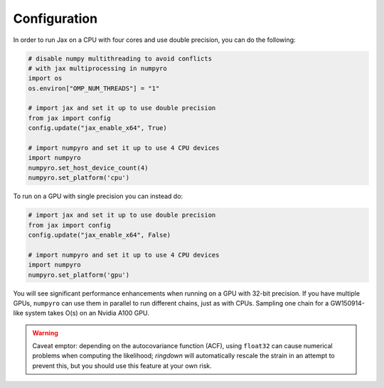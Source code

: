 Configuration
===========

In order to run Jax on a CPU with four cores and use double precision, you can do the following:

.. code-block:: python

   # disable numpy multithreading to avoid conflicts
   # with jax multiprocessing in numpyro
   import os
   os.environ["OMP_NUM_THREADS"] = "1"

   # import jax and set it up to use double precision
   from jax import config
   config.update("jax_enable_x64", True)

   # import numpyro and set it up to use 4 CPU devices
   import numpyro
   numpyro.set_host_device_count(4)
   numpyro.set_platform('cpu')


To run on a GPU with single precision you can instead do:

.. code-block:: python

   # import jax and set it up to use double precision
   from jax import config
   config.update("jax_enable_x64", False)

   # import numpyro and set it up to use 4 CPU devices
   import numpyro
   numpyro.set_platform('gpu')


You will see significant performance enhancements when running on a GPU with 32-bit precision. If you have multiple GPUs, ``numpyro`` can use them in parallel to run different chains, just as with CPUs. Sampling one chain for a GW150914-like system takes O(s) on an Nvidia A100 GPU.

.. warning::

   Caveat emptor: depending on the autocovariance function (ACF), using ``float32`` can cause numerical problems when computing the likelihood; *ringdown* will automatically rescale the strain in an attempt to prevent this, but you should use this feature at your own risk.
